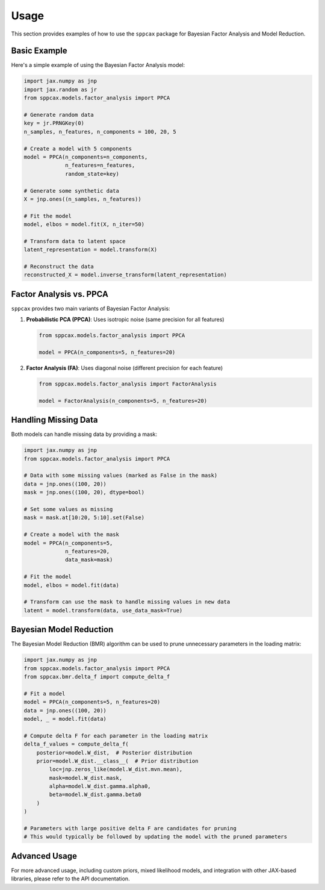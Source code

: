 =====
Usage
=====

This section provides examples of how to use the ``sppcax`` package for Bayesian Factor Analysis and Model Reduction.

Basic Example
=============

Here's a simple example of using the Bayesian Factor Analysis model:

.. code-block:: python

    import jax.numpy as jnp
    import jax.random as jr
    from sppcax.models.factor_analysis import PPCA

    # Generate random data
    key = jr.PRNGKey(0)
    n_samples, n_features, n_components = 100, 20, 5

    # Create a model with 5 components
    model = PPCA(n_components=n_components,
                 n_features=n_features,
                 random_state=key)

    # Generate some synthetic data
    X = jnp.ones((n_samples, n_features))

    # Fit the model
    model, elbos = model.fit(X, n_iter=50)

    # Transform data to latent space
    latent_representation = model.transform(X)

    # Reconstruct the data
    reconstructed_X = model.inverse_transform(latent_representation)

Factor Analysis vs. PPCA
========================

``sppcax`` provides two main variants of Bayesian Factor Analysis:

1. **Probabilistic PCA (PPCA)**: Uses isotropic noise (same precision for all features)

   .. code-block:: python

       from sppcax.models.factor_analysis import PPCA

       model = PPCA(n_components=5, n_features=20)

2. **Factor Analysis (FA)**: Uses diagonal noise (different precision for each feature)

   .. code-block:: python

       from sppcax.models.factor_analysis import FactorAnalysis

       model = FactorAnalysis(n_components=5, n_features=20)

Handling Missing Data
=====================

Both models can handle missing data by providing a mask:

.. code-block:: python

    import jax.numpy as jnp
    from sppcax.models.factor_analysis import PPCA

    # Data with some missing values (marked as False in the mask)
    data = jnp.ones((100, 20))
    mask = jnp.ones((100, 20), dtype=bool)

    # Set some values as missing
    mask = mask.at[10:20, 5:10].set(False)

    # Create a model with the mask
    model = PPCA(n_components=5,
                 n_features=20,
                 data_mask=mask)

    # Fit the model
    model, elbos = model.fit(data)

    # Transform can use the mask to handle missing values in new data
    latent = model.transform(data, use_data_mask=True)

Bayesian Model Reduction
========================

The Bayesian Model Reduction (BMR) algorithm can be used to prune unnecessary parameters in the loading matrix:

.. code-block:: python

    import jax.numpy as jnp
    from sppcax.models.factor_analysis import PPCA
    from sppcax.bmr.delta_f import compute_delta_f

    # Fit a model
    model = PPCA(n_components=5, n_features=20)
    data = jnp.ones((100, 20))
    model, _ = model.fit(data)

    # Compute delta F for each parameter in the loading matrix
    delta_f_values = compute_delta_f(
        posterior=model.W_dist,  # Posterior distribution
        prior=model.W_dist.__class__(  # Prior distribution
            loc=jnp.zeros_like(model.W_dist.mvn.mean),
            mask=model.W_dist.mask,
            alpha=model.W_dist.gamma.alpha0,
            beta=model.W_dist.gamma.beta0
        )
    )

    # Parameters with large positive delta F are candidates for pruning
    # This would typically be followed by updating the model with the pruned parameters

Advanced Usage
==============

For more advanced usage, including custom priors, mixed likelihood models, and integration with other JAX-based libraries, please refer to the API documentation.
